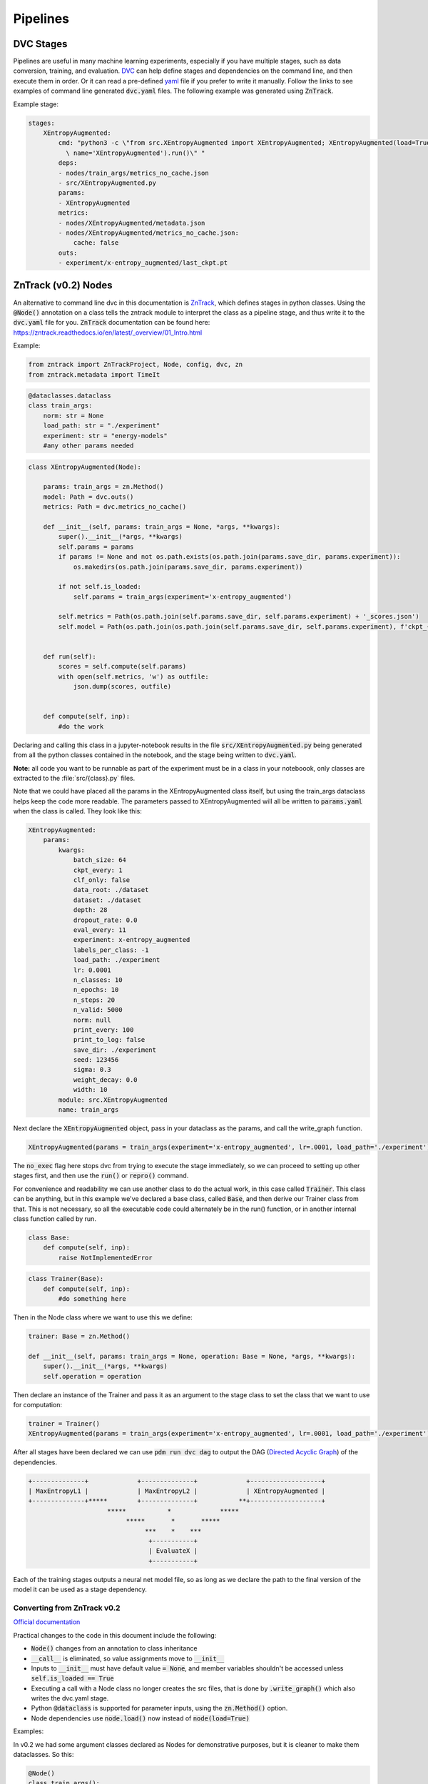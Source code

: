 Pipelines
=========

DVC Stages
----------

Pipelines are useful in many machine learning experiments, especially if you have multiple stages, such as data conversion, training, and evaluation.
`DVC <https://dvc.org/doc/start/data-pipelines>`_ can help define stages and dependencies on the command line, and then execute them in order.
Or it can read a pre-defined `yaml <https://dvc.org/doc/user-guide/project-structure/pipelines-files>`_ file if you prefer to write it manually.
Follow the links to see examples of command line generated :code:`dvc.yaml` files. The following example was generated using :code:`ZnTrack`.

Example stage:

.. code-block::

    stages:
        XEntropyAugmented:
            cmd: "python3 -c \"from src.XEntropyAugmented import XEntropyAugmented; XEntropyAugmented(load=True,\
              \ name='XEntropyAugmented').run()\" "
            deps:
            - nodes/train_args/metrics_no_cache.json
            - src/XEntropyAugmented.py
            params:
            - XEntropyAugmented
            metrics:
            - nodes/XEntropyAugmented/metadata.json
            - nodes/XEntropyAugmented/metrics_no_cache.json:
                cache: false
            outs:
            - experiment/x-entropy_augmented/last_ckpt.pt


ZnTrack (v0.2) Nodes
--------------------

An alternative to command line dvc in this documentation is `ZnTrack <https://github.com/zincware/ZnTrack>`_, which defines stages
in python classes.  Using the :code:`@Node()` annotation on a class tells the zntrack module to interpret the class as a pipeline stage,
and thus write it to the :code:`dvc.yaml` file for you.  :code:`ZnTrack` documentation can be found here: `<https://zntrack.readthedocs.io/en/latest/_overview/01_Intro.html>`_


Example:

.. code-block::

    from zntrack import ZnTrackProject, Node, config, dvc, zn
    from zntrack.metadata import TimeIt


.. code-block::

    @dataclasses.dataclass
    class train_args:
        norm: str = None
        load_path: str = "./experiment"
        experiment: str = "energy-models"
        #any other params needed

.. code-block::

    class XEntropyAugmented(Node):
    
        params: train_args = zn.Method()
        model: Path = dvc.outs()
        metrics: Path = dvc.metrics_no_cache() 
    
        def __init__(self, params: train_args = None, *args, **kwargs):
            super().__init__(*args, **kwargs)
            self.params = params
            if params != None and not os.path.exists(os.path.join(params.save_dir, params.experiment)):
                os.makedirs(os.path.join(params.save_dir, params.experiment))
            
            if not self.is_loaded:
                self.params = train_args(experiment='x-entropy_augmented')
        
            self.metrics = Path(os.path.join(self.params.save_dir, self.params.experiment) + '_scores.json')
            self.model = Path(os.path.join(os.path.join(self.params.save_dir, self.params.experiment), f'ckpt_{self.params.experiment}.pt'))
        

        def run(self):
            scores = self.compute(self.params)
            with open(self.metrics, 'w') as outfile:
                json.dump(scores, outfile)
        
    
        def compute(self, inp):
            #do the work


Declaring and calling this class in a jupyter-notebook results in the file :code:`src/XEntropyAugmented.py` being generated from all the 
python classes contained in the notebook, and the stage being written to :code:`dvc.yaml`.  

**Note:** all code you want to be runnable as part of the experiment must be in a class in your noteboook, only classes are extracted
to the :file:`src/{class}.py` files.


Note that we could have placed all the params in the XEntropyAugmented class itself, but using the train_args dataclass helps keep
the code more readable.  The parameters passed to XEntropyAugmented will all be written to :code:`params.yaml` 
when the class is called.  They look like this:

.. code-block::

    XEntropyAugmented:
        params:
            kwargs:
                batch_size: 64
                ckpt_every: 1
                clf_only: false
                data_root: ./dataset
                dataset: ./dataset
                depth: 28
                dropout_rate: 0.0
                eval_every: 11
                experiment: x-entropy_augmented
                labels_per_class: -1
                load_path: ./experiment
                lr: 0.0001
                n_classes: 10
                n_epochs: 10
                n_steps: 20
                n_valid: 5000
                norm: null
                print_every: 100
                print_to_log: false
                save_dir: ./experiment
                seed: 123456
                sigma: 0.3
                weight_decay: 0.0
                width: 10
            module: src.XEntropyAugmented
            name: train_args


Next declare the :code:`XEntropyAugmented` object, pass in your dataclass as the params, and call the write_graph function.

.. code-block::

    XEntropyAugmented(params = train_args(experiment='x-entropy_augmented', lr=.0001, load_path='./experiment')).write_graph(no_exec=True)

The :code:`no_exec` flag here stops dvc from trying to execute the stage immediately, so we can proceed to setting up other stages first,
and then use the :code:`run()` or :code:`repro()` command.

For convenience and readability we can use another class to do the actual work, in this case called :code:`Trainer`.
This class can be anything, but in this example we've declared a base class, called :code:`Base`, and then derive
our Trainer class from that.  This is not necessary, so all the executable code could alternately be in the run()
function, or in another internal class function called by run.  

.. code-block::

    class Base:
        def compute(self, inp):
            raise NotImplementedError



.. code-block::

    class Trainer(Base):
        def compute(self, inp):
            #do something here

Then in the Node class where we want to use this we define:

.. code-block::

    trainer: Base = zn.Method()

    def __init__(self, params: train_args = None, operation: Base = None, *args, **kwargs):
        super().__init__(*args, **kwargs)
        self.operation = operation

Then declare an instance of the Trainer and pass it as an argument to the stage class to set the class that we want to use for computation:

.. code-block::

    trainer = Trainer()
    XEntropyAugmented(params = train_args(experiment='x-entropy_augmented', lr=.0001, load_path='./experiment'), operation=trainer).write_graph(no_exec=True)


After all stages have been declared we can use :code:`pdm run dvc dag` to output the DAG (`Directed Acyclic Graph <https://dvc.org/doc/command-reference/dag>`_)
of the dependencies.

.. code-block:: console

    +--------------+             +--------------+             +-------------------+  
    | MaxEntropyL1 |             | MaxEntropyL2 |             | XEntropyAugmented |  
    +--------------+*****        +--------------+           **+-------------------+  
                         *****           *             *****                         
                              *****       *       *****                              
                                   ***    *    ***                                   
                                    +-----------+                                    
                                    | EvaluateX |                                    
                                    +-----------+  


Each of the training stages outputs a neural net model file, so as long as we declare the path to the final version of the model
it can be used as a stage dependency.

Converting from ZnTrack v0.2
^^^^^^^^^^^^^^^^^^^^^^^^^^^^

`Official documentation <https://zntrack.readthedocs.io/en/latest/_tutorials/migration_guide_v3.html>`_

Practical changes to the code in this document include the following:

* :code:`Node()` changes from an annotation to class inheritance
* :code:`__call__` is eliminated, so value assignments move to :code:`__init__` 
* Inputs to :code:`__init__` must have default value :code:`= None`, and member variables shouldn't be accessed unless :code:`self.is_loaded == True`
* Executing a call with a Node class no longer creates the src files, that is done by :code:`.write_graph()` which also writes the dvc.yaml stage.
* Python :code:`@dataclass` is supported for parameter inputs, using the :code:`zn.Method()` option.
* Node dependencies use :code:`node.load()` now instead of :code:`node(load=True)`
 
Examples:

In v0.2 we had some argument classes declared as Nodes for demonstrative purposes, but it is cleaner to make them dataclasses.
So this:

.. code-block::

    @Node()
    class train_args():
        # define params
        # this will write them to params.yaml
        experiment = dvc.params()
        dataset = dvc.params()
        n_classes = dvc.params()    
        n_steps = dvc.params()
        width = dvc.params()
        depth = dvc.params()
        sigma = dvc.params()
        data_root = dvc.params()
        seed = dvc.params()
        lr = dvc.params()
        clf_only = dvc.params()
        labels_per_class = dvc.params()
        batch_size = dvc.params()
        n_epochs = dvc.params()
        dropout_rate = dvc.params()
        weight_decay = dvc.params()
        norm = dvc.params()
        save_dir = dvc.params()
        ckpt_every = dvc.params()
        eval_every = dvc.params()
        print_every = dvc.params()
        load_path = dvc.params()
        print_to_log = dvc.params()
        n_valid = dvc.params()
    
        result = zn.metrics()
    
        def __call__(self, param_dict):
            # set defaults
            self.experiment = "energy_model"
            self.dataset = "cifar10"
            self.n_classes = 10
            self.n_steps = 20
            self.width = 10 # wide-resnet widen_factor
            self.depth = 28  # wide-resnet depth
            self.sigma = .03 # image transformation
            self.data_root = "./dataset" 
            self.seed = JEMUtils.get_parameter("seed", 1)
            # optimization
            self.lr = 1e-4
            self.clf_only = False #action="store_true", help="If set, then only train the classifier")
            self.labels_per_class = -1# help="number of labeled examples per class, if zero then use all labels")
            self.batch_size = 64
            self.n_epochs = JEMUtils.get_parameter("epochs", 10)
            # regularization
            self.dropout_rate = 0.0
            self.sigma = 3e-2 # help="stddev of gaussian noise to add to input, .03 works but .1 is more stable")
            self.weight_decay = 0.0
            # network
            self.norm = None # choices=[None, "norm", "batch", "instance", "layer", "act"], help="norm to add to weights, none works fine")
            # logging + evaluation
            self.save_dir = './experiment'
            self.ckpt_every = 1 # help="Epochs between checkpoint save")
            self.eval_every = 1 # help="Epochs between evaluation")
            self.print_every = 100 # help="Iterations between print")
            self.load_path = None # path for checkpoint to load
            self.print_to_log = False #", action="store_true", help="If true, directs std-out to log file")
            self.n_valid = 5000 # number of validation images
        
            # set from inline dict
            for key in param_dict:
                #print(key, '->', param_dict[key])
                setattr(self, key, param_dict[key])
            
        def run(self):
            self.result = self.experiment

Changes to this:

.. code-block::

    @dataclasses.dataclass
    class train_args:
        norm: str = None
        load_path: str = "./experiment"
        experiment: str = "energy-models"
        dataset: str = "./dataset"
        n_classes: int = 10
        n_steps: int = 20
        width: int = 10
        depth: int = 28
        sigma: float = 0.3
        data_root: str = "./dataset" 
        seed: int = 123456
        lr: float = 1e-4
        clf_only: bool = False
        labels_per_class: int = -1
        batch_size: int = 64
        n_epochs: int = 10
        dropout_rate: float = 0.0
        weight_decay: float = 0.0
        save_dir: str = "./experiment"
        ckpt_every: int = 1
        eval_every: int = 11
        print_every: int = 100
        print_to_log: bool = False
        n_valid: int = 5000


And this Node:

.. code-block::

    @Node()
    class XEntropyAugmented:
    
        args: train_args = dvc.deps(train_args(load=True))
        trainer: Base = zn.Method()
        result = zn.metrics()
        model: Path = dvc.outs()  # is making the model file an outs causing it to delete the file?
    
            
        def __call__(self, operation):
            self.trainer = operation
            self.model = Path(os.path.join(os.path.join(self.args.save_dir, self.args.experiment), "last_ckpt.pt"))
    
        @TimeIt
        def run(self):
            
            self.result = self.trainer.compute(self.args)

Changes to this:

.. code-block::

    class XEntropyAugmented(Node):
    
        params: train_args = zn.Method()
        
        model: Path = dvc.outs()
        metrics: Path = dvc.metrics_no_cache() 
    
        def __init__(self, params: train_args = None, *args, **kwargs):
            super().__init__(*args, **kwargs)
            self.params = params
            if params != None and not os.path.exists(os.path.join(params.save_dir, params.experiment)):
                os.makedirs(os.path.join(params.save_dir, params.experiment))
        
            if not self.is_loaded:
                self.params = train_args(experiment='x-entropy_augmented')

            self.metrics = Path(os.path.join(self.params.save_dir, self.params.experiment) + '_scores.json')
            self.model = Path(os.path.join(os.path.join(self.params.save_dir, self.params.experiment), f'ckpt_{self.params.experiment}.pt'))
        

        def run(self):
            scores = self.compute(self.params)
            with open(self.metrics, 'w') as outfile:
                json.dump(scores, outfile)
        
    
        def compute(self, inp):
            #do something


Then the notebook is converted and the dvc.yaml stage is written with the following:

.. code-block::

    XEntropyAugmented(params = train_args(experiment='x-entropy_augmented', lr=.0001, load_path='./experiment')).write_graph(no_exec=True)


Troubleshooting Pipelines
-------------------------

*Problem:* You receive an error with return code 255 during the dvc.yaml stage writing.  
There is likely a dependency path that doesn't exist in your project folder.

Example:

.. code-block::

    @Node()
    class GetData():
    
        dataset: Path = dvc.outs(Path("./data/MNIST"))
    
        def __call__(self):
            pass
        
        def run(self):
            # get the data

.. code-block::

    getdatastage = GetData()
    getdatastage()

produces the error:

.. code-block::

    CalledProcessError: Command '['dvc', 'run', '-n', 'GetData', '--outs', 'data/MNIST', '--deps', 'src/GetData.py', '--no-exec', '--force', 
    'python3 -c "from src.GetData import GetData; GetData(load=True, name=\'GetData\').run()" ']' returned non-zero exit status 255.

If "./data" doesn't exist in your project folder then dvc will return an error when trying to create the stage.

*Solution:*

.. code-block::

    def __call__(self):
        if not os.path.exists("./data"):
            os.makedirs("./data")

*Problem:*  Node dependencies are not being written to :code:`dvc.yaml`.
You may be declaring a dependency that does not write a :code:`dvc` or :code:`git` tracked output file.

Example:

.. code-block::

    @Node()
    class TrainArgs:

        epochs = dvc.params()
        lr = dvc.params()

        def __call__(self, epochs, lr):

            self.epochs = epochs
            self.lr = lr

        def run(self):
            pass

    @Node()
    class Train:

        params: TrainArgs = dvc.deps(TrainArgs(load=True))

        def __call__(self, params: TrainArgs = None):

            self.params = params

        def run(self):
            # do training

In this case you will not technically get a deps section in the Train stage because TrainArgs isn't creating
any outputs to disk, and a dvc dependency must be a file or path.

*Solution:*

Do you need the dependency?  If so then make the dependency output something.  ZnTrack has some built-in output
functions that can be used in a pinch.

.. code-block::

    @Node()
    class TrainArgs:

        result = zn.metrics()

        epochs = dvc.params()
        lr = dvc.params()

        def __call__(self, epochs, lr):

            self.epochs = epochs
            self.lr = lr

        def run(self):
            pass

If you don't actually need the dependency then simply move the parameters into the other class.

.. code-block::

    @Node()
    class Train:

        epochs = dvc.params()
        lr = dvc.params()

        def __call__(self, epochs, lr):

            self.epochs = epochs
            self.lr = lr

        def run(self):
            # do training